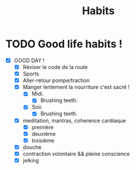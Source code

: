 #+title: Habits 

* TODO Good life habits !
SCHEDULED: <2023-08-02 mer. +1d>
:PROPERTIES:
:STYLE:    habit
:LAST_REPEAT: [2023-07-29 sam. 23:45]
:END:
:LOGBOOK:
- State "DONE"       from "TODO"       [2023-07-29 sam. 23:44]
:END:
- [X] GOOD DAY !
  - [X] Réviser le code de la route
  - [X] Sports
  - [X] Aller-retour pompe/traction
  - [X] Manger lentement la nourriture c'est sacré !
    - [X] Midi.
      - [X] Brushing teeth.
    - [X] Soir.
      - [X] Brushing teeth.
  - [X] meditation, mantras, coherence cardiaque
    - [X] première
    - [X] deuxième
    - [X] troisième
  - [X] douche
  - [X] contraction volontaire && pleine conscience
  - [X] jelking

